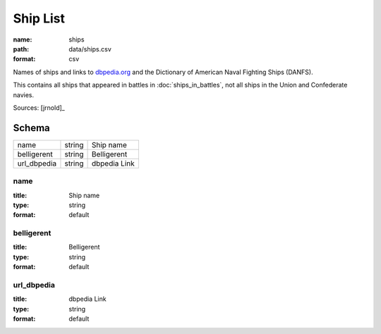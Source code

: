 #########
Ship List
#########

:name: ships
:path: data/ships.csv
:format: csv

Names of ships and links to `dbpedia.org <http://dbpedia.org>`__ and the Dictionary of American Naval Fighting Ships (DANFS).

This contains all ships that appeared in battles in :doc:`ships_in_battles`, not all ships in the Union and Confederate navies.



Sources: [jrnold]_


Schema
======



===========  ======  ============
name         string  Ship name
belligerent  string  Belligerent
url_dbpedia  string  dbpedia Link
===========  ======  ============

name
----

:title: Ship name
:type: string
:format: default





       
belligerent
-----------

:title: Belligerent
:type: string
:format: default





       
url_dbpedia
-----------

:title: dbpedia Link
:type: string
:format: default





       

